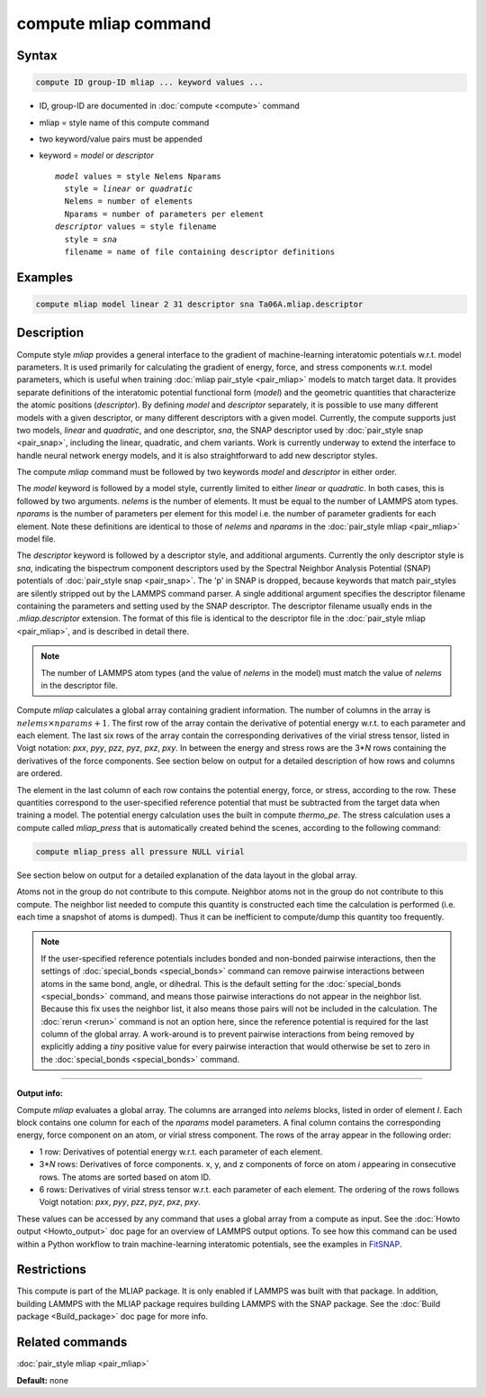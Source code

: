.. index:: compute mliap

compute mliap command
=====================

Syntax
""""""

.. code-block:: LAMMPS

   compute ID group-ID mliap ... keyword values ...

* ID, group-ID are documented in :doc:`compute <compute>` command
* mliap = style name of this compute command
* two keyword/value pairs must be appended
* keyword = *model* or *descriptor*

  .. parsed-literal::

       *model* values = style Nelems Nparams
         style = *linear* or *quadratic*
         Nelems = number of elements
         Nparams = number of parameters per element 
       *descriptor* values = style filename
         style = *sna*
         filename = name of file containing descriptor definitions

Examples
""""""""

.. code-block:: LAMMPS

   compute mliap model linear 2 31 descriptor sna Ta06A.mliap.descriptor

Description
"""""""""""

Compute style *mliap* provides a general interface to the gradient
of machine-learning interatomic potentials w.r.t. model parameters. 
It is used primarily for calculating the gradient of energy, force, and
stress components w.r.t. model parameters, which is useful when training
:doc:`mliap pair_style <pair_mliap>` models to match target data.
It provides separate 
definitions of the interatomic potential functional form (*model*)
and the geometric quantities that characterize the atomic positions
(*descriptor*). By defining *model* and *descriptor* separately, 
it is possible to use many different models with a given descriptor,
or many different descriptors with a given model. Currently, the 
compute supports just two models, *linear* and *quadratic*,
and one descriptor, *sna*, the SNAP descriptor used by 
:doc:`pair_style snap <pair_snap>`, including the linear, quadratic,
and chem variants. Work is currently underway to extend
the interface to handle neural network energy models,
and it is also straightforward to add new descriptor styles.

The compute *mliap* command must be followed by two keywords
*model* and *descriptor* in either order. 

The *model* keyword is followed by a model style, currently limited to
either *linear* or *quadratic*. In both cases,
this is followed by two arguments. *nelems* is the number of elements.
It must be equal to the number of LAMMPS atom types. *nparams*
is the number of parameters per element for this model i.e.
the number of parameter gradients for each element. Note these definitions
are identical to those of *nelems* and *nparams* in the 
:doc:`pair_style mliap <pair_mliap>` model file.
 
The *descriptor* keyword is followed by a descriptor style, and additional arguments.
Currently the only descriptor style is *sna*, indicating the bispectrum component 
descriptors used by the Spectral Neighbor Analysis Potential (SNAP) potentials of 
:doc:`pair_style snap <pair_snap>`.
The \'p\' in SNAP is dropped, because keywords that match pair_styles are silently stripped 
out by the LAMMPS command parser. A single additional argument specifies the descriptor filename 
containing the parameters and setting used by the SNAP descriptor. 
The descriptor filename usually ends in the *.mliap.descriptor* extension.
The format of this file is identical to the descriptor file in the 
:doc:`pair_style mliap <pair_mliap>`, and is described in detail
there. 

.. note::

   The number of LAMMPS atom types (and the value of *nelems* in the model)
   must match the value of *nelems* in the descriptor file. 

Compute *mliap* calculates a global array containing gradient information.
The number of columns in the array is :math:`nelems \times nparams + 1`.
The first row of the array contain the derivative of potential energy w.r.t. to
each parameter and each element. The last six rows
of the array contain the corresponding derivatives of the
virial stress tensor, listed in Voigt notation: *pxx*, *pyy*, *pzz*,
*pyz*, *pxz*, *pxy*. In between the energy and stress rows are
the 3\*\ *N* rows containing the derivatives of the force components. 
See section below on output for a detailed description of how 
rows and columns are ordered. 

The element in the last column of each row contains
the potential energy, force, or stress, according to the row.
These quantities correspond to the user-specified reference potential
that must be subtracted from the target data when training a model.
The potential energy calculation uses the built in compute *thermo_pe*.
The stress calculation uses a compute called *mliap_press* that is
automatically created behind the scenes, according to the following
command:

.. code-block:: LAMMPS

   compute mliap_press all pressure NULL virial

See section below on output for a detailed explanation of the data
layout in the global array.

Atoms not in the group do not contribute to this compute. 
Neighbor atoms not in the group do not contribute to this compute.
The neighbor list needed to compute this quantity is constructed each
time the calculation is performed (i.e. each time a snapshot of atoms
is dumped).  Thus it can be inefficient to compute/dump this quantity
too frequently.

.. note::

   If the user-specified reference potentials includes bonded and
   non-bonded pairwise interactions, then the settings of
   :doc:`special_bonds <special_bonds>` command can remove pairwise 
   interactions between atoms in the same bond, angle, or dihedral.  This
   is the default setting for the :doc:`special_bonds <special_bonds>`
   command, and means those pairwise interactions do not appear in the
   neighbor list.  Because this fix uses the neighbor list, it also means
   those pairs will not be included in the calculation. The :doc:`rerun <rerun>`
   command is not an option here, since the reference potential is required
   for the last column of the global array. A work-around is to prevent
   pairwise interactions from being removed by explicitly adding a 
   *tiny* positive value for every pairwise interaction that would otherwise be
   set to zero in the :doc:`special_bonds <special_bonds>` command.

----------

**Output info:**

Compute *mliap* evaluates a global array.
The columns are arranged into
*nelems* blocks, listed in order of element *I*\ . Each block
contains one column for each of the *nparams* model parameters. 
A final column contains the corresponding energy, force component
on an atom, or virial stress component. The rows of the array appear
in the following order:

* 1 row: Derivatives of potential energy w.r.t. each parameter of each element.
* 3\*\ *N* rows: Derivatives of force components. x, y, and z components of force on atom *i* appearing in consecutive rows. The atoms are sorted based on atom ID.
* 6 rows: Derivatives of virial stress tensor  w.r.t. each parameter of each element. The ordering of the rows follows Voigt notation: *pxx*, *pyy*, *pzz*, *pyz*, *pxz*, *pxy*.

These values can be accessed by any command that uses a global array
from a compute as input.  See the :doc:`Howto output <Howto_output>` doc
page for an overview of LAMMPS output options. To see how this command
can be used within a Python workflow to train machine-learning interatomic
potentials, see the examples in `FitSNAP <https://github.com/FitSNAP/FitSNAP>`_.

Restrictions
""""""""""""

This compute is part of the MLIAP package.  It is only enabled if
LAMMPS was built with that package.  In addition, building LAMMPS with the MLIAP package
requires building LAMMPS with the SNAP package.
See the :doc:`Build package <Build_package>` doc page for more info.

Related commands
""""""""""""""""

:doc:`pair_style mliap <pair_mliap>`

**Default:** none

